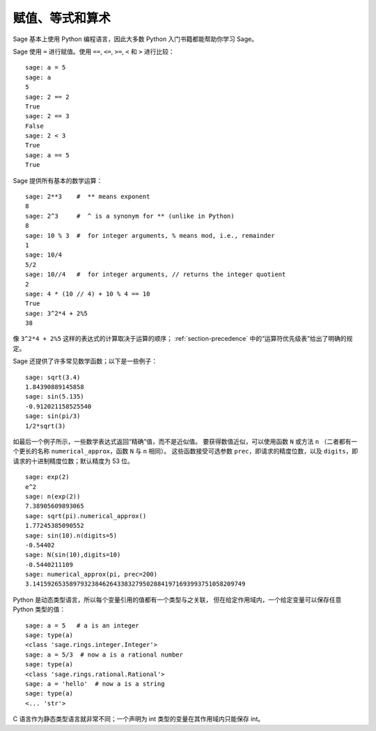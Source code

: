 
赋值、等式和算术
====================================

Sage 基本上使用 Python 编程语言，因此大多数 Python 入门书籍都能帮助你学习 Sage。

Sage 使用 ``=`` 进行赋值。使用 ``==``, ``<=``, ``>=``, ``<`` 和 ``>`` 进行比较：

::

    sage: a = 5
    sage: a
    5
    sage: 2 == 2
    True
    sage: 2 == 3
    False
    sage: 2 < 3
    True
    sage: a == 5
    True

Sage 提供所有基本的数学运算：

::

    sage: 2**3    #  ** means exponent
    8
    sage: 2^3     #  ^ is a synonym for ** (unlike in Python)
    8
    sage: 10 % 3  #  for integer arguments, % means mod, i.e., remainder
    1
    sage: 10/4
    5/2
    sage: 10//4   #  for integer arguments, // returns the integer quotient
    2
    sage: 4 * (10 // 4) + 10 % 4 == 10
    True
    sage: 3^2*4 + 2%5
    38

像 ``3^2*4 + 2%5`` 这样的表达式的计算取决于运算的顺序；
:ref:`section-precedence` 中的“运算符优先级表”给出了明确的规定。

Sage 还提供了许多常见数学函数；以下是一些例子：

::

    sage: sqrt(3.4)
    1.84390889145858
    sage: sin(5.135)
    -0.912021158525540
    sage: sin(pi/3)
    1/2*sqrt(3)

如最后一个例子所示，一些数学表达式返回“精确”值，而不是近似值。
要获得数值近似，可以使用函数 ``N`` 或方法 ``n`` （二者都有一个更长的名称 ``numerical_approx``，函数 ``N`` 与 ``n`` 相同）。
这些函数接受可选参数 ``prec``，即请求的精度位数，以及 ``digits``，即请求的十进制精度位数；默认精度为 53 位。

::

    sage: exp(2)
    e^2
    sage: n(exp(2))
    7.38905609893065
    sage: sqrt(pi).numerical_approx()
    1.77245385090552
    sage: sin(10).n(digits=5)
    -0.54402
    sage: N(sin(10),digits=10)
    -0.5440211109
    sage: numerical_approx(pi, prec=200)
    3.1415926535897932384626433832795028841971693993751058209749

Python 是动态类型语言，所以每个变量引用的值都有一个类型与之关联，
但在给定作用域内，一个给定变量可以保存任意 Python 类型的值：

::

    sage: a = 5   # a is an integer
    sage: type(a)
    <class 'sage.rings.integer.Integer'>
    sage: a = 5/3  # now a is a rational number
    sage: type(a)
    <class 'sage.rings.rational.Rational'>
    sage: a = 'hello'  # now a is a string
    sage: type(a)
    <... 'str'>

C 语言作为静态类型语言就非常不同；一个声明为 int 类型的变量在其作用域内只能保存 int。
